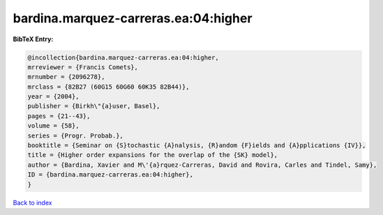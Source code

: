 bardina.marquez-carreras.ea:04:higher
=====================================

.. :cite:t:`bardina.marquez-carreras.ea:04:higher`

.. bibliography:: ../../All.bib

**BibTeX Entry:**

.. code-block:: bibtex

   @incollection{bardina.marquez-carreras.ea:04:higher,
   mrreviewer = {Francis Comets},
   mrnumber = {2096278},
   mrclass = {82B27 (60G15 60G60 60K35 82B44)},
   year = {2004},
   publisher = {Birkh\"{a}user, Basel},
   pages = {21--43},
   volume = {58},
   series = {Progr. Probab.},
   booktitle = {Seminar on {S}tochastic {A}nalysis, {R}andom {F}ields and {A}pplications {IV}},
   title = {Higher order expansions for the overlap of the {SK} model},
   author = {Bardina, Xavier and M\'{a}rquez-Carreras, David and Rovira, Carles and Tindel, Samy},
   ID = {bardina.marquez-carreras.ea:04:higher},
   }

`Back to index <../index>`_
